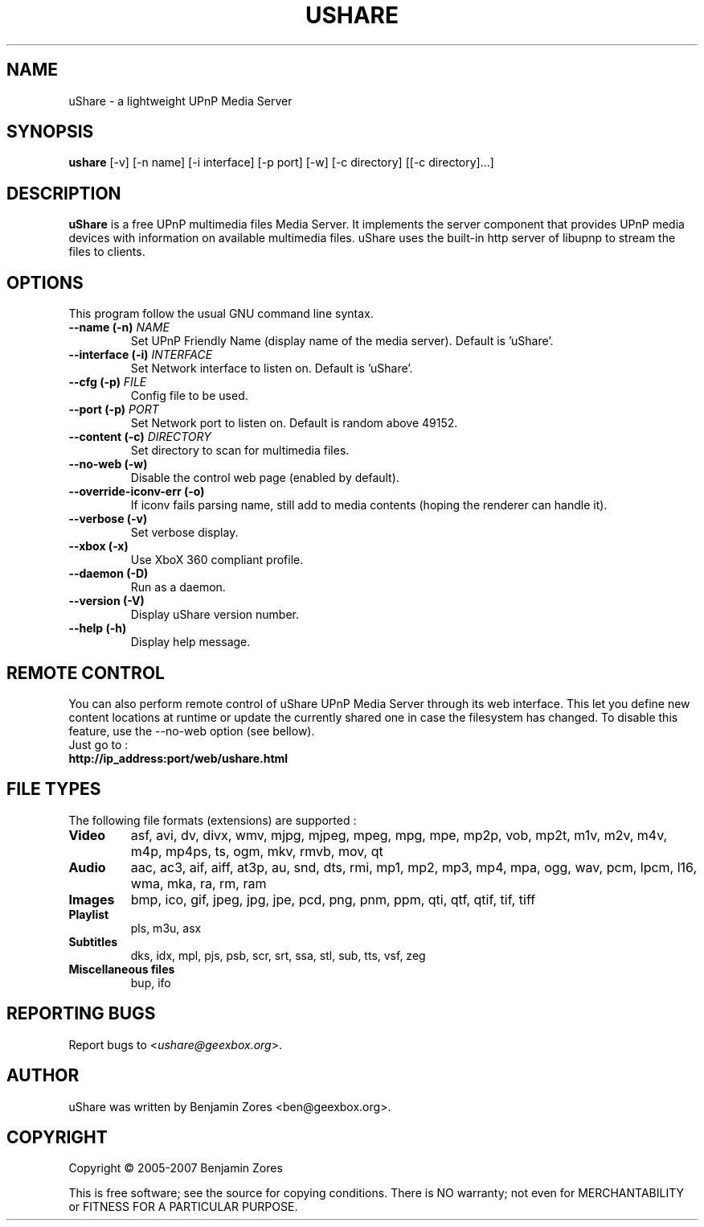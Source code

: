 .\"                                      -*- nroff -*-
.\" ushare.1 - Manual page for uShare.
.\"
.\" Copyright (C) 2005-2007 Benjamin Zores
.\"
.\" This program is free software; you can redistribute it and/or modify
.\" it under the terms of the GNU General Public License as published by
.\" the Free Software Foundation; either version 2 of the License, or
.\" (at your option) any later version.
.\"
.\" This program is distributed in the hope that it will be useful,
.\" but WITHOUT ANY WARRANTY; without even the implied warranty of
.\" MERCHANTABILITY or FITNESS FOR A PARTICULAR PURPOSE.  See the
.\" GNU Library General Public License for more details.
.\"
.\" You should have received a copy of the GNU General Public License along
.\" with this program; if not, write to the Free Software Foundation,
.\" Inc., 51 Franklin Street, Fifth Floor, Boston, MA 02110-1301, USA.
.\"
.TH USHARE 1 "February 23, 2007"
.SH NAME
uShare \(hy a lightweight UPnP Media Server
.SH SYNOPSIS
.B ushare
[\f-\-v\fR] [\f-\-n name\fR] [\f-\-i interface\fR] [\f-\-p port\fR] [\f-\-w\fR] [\f-\-c directory\fR] [[\f-\-c directory\fR]...]
.SH DESCRIPTION
\fBuShare\fP is a free UPnP multimedia files Media Server.
It implements the server component that provides UPnP media devices with
information on available multimedia files. uShare uses the built-in http
server of libupnp to stream the files to clients.

.SH OPTIONS
This program follow the usual GNU command line syntax.
.TP
\fB\-\-name (\-n)\fR \fINAME\fR
Set UPnP Friendly Name (display name of the media server).
Default is 'uShare'.
.TP
\fB\-\-interface (\-i)\fR \fIINTERFACE\fR
Set Network interface to listen on.
Default is 'uShare'.
.TP
\fB\-\-cfg (\-p)\fR \fIFILE\fR
Config file to be used.
.TP
\fB\-\-port (\-p)\fR \fIPORT\fR
Set Network port to listen on.
Default is random above 49152.
.TP
\fB\-\-content (\-c)\fR \fIDIRECTORY\fR
Set directory to scan for multimedia files.
.TP
\fB\-\-no\-web (\-w)\fR
Disable the control web page (enabled by default).
.TP
\fB\-\-override-iconv-err (\-o)\fR
If iconv fails parsing name, still add to media contents
(hoping the renderer can handle it).
.TP
\fB\-\-verbose (\-v)\fR
Set verbose display.
.TP
\fB\-\-xbox (\-x)\fR
Use XboX 360 compliant profile.
.TP
\fB\-\-daemon (\-D)\fR
Run as a daemon.
.TP
\fB\-\-version (\-V)\fR
Display uShare version number.
.TP
\fB\-\-help (\-h)\fR
Display help message.
.SH "REMOTE CONTROL"
You can also perform remote control of uShare UPnP Media Server through its
web interface. This let you define new content locations at runtime or
update the currently shared one in case the filesystem has changed.
To disable this feature, use the \-\-no\-web option (see bellow).
.TP
Just go to :
.TP
.B   http://ip_address:port/web/ushare.html
.SH "FILE TYPES"
The following file formats (extensions) are supported :
.TP
.B Video
asf, avi, dv, divx, wmv, mjpg, mjpeg, mpeg, mpg, mpe, mp2p, vob, mp2t, m1v, m2v, m4v, m4p, mp4ps, ts, ogm, mkv, rmvb, mov, qt
.TP
.B Audio
aac, ac3, aif, aiff, at3p, au, snd, dts, rmi, mp1, mp2, mp3, mp4, mpa, ogg, wav, pcm, lpcm, l16, wma, mka, ra, rm, ram
.TP
.B Images
bmp, ico, gif, jpeg, jpg, jpe, pcd, png, pnm, ppm, qti, qtf, qtif, tif, tiff
.TP
.B Playlist
pls, m3u, asx
.TP
.B Subtitles
dks, idx, mpl, pjs, psb, scr, srt, ssa, stl, sub, tts, vsf, zeg
.TP
.B Miscellaneous files
bup, ifo
.SH "REPORTING BUGS"
Report bugs to <\fIushare@geexbox.org\fP>.
.SH AUTHOR
uShare was written by Benjamin Zores <ben@geexbox.org>.
.SH COPYRIGHT
Copyright \(co 2005-2007 Benjamin Zores

This is free software; see the source for copying conditions.  There is NO
warranty; not even for MERCHANTABILITY or FITNESS FOR A PARTICULAR PURPOSE.
